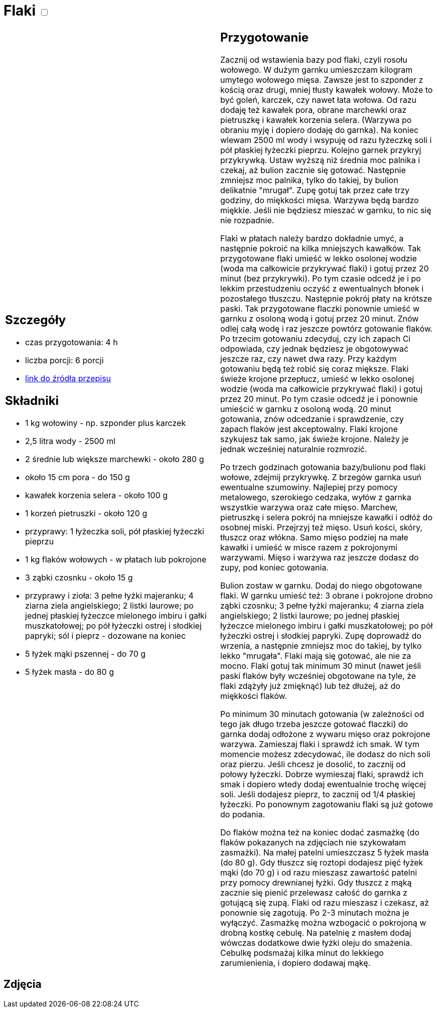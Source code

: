 = Flaki +++ <label class="switch">  <input data-status="off" type="checkbox" >  <span class="slider round"></span></label>+++

[cols=".<a,.<a"]
[frame=none]
[grid=none]
|===
|
== Szczegóły
* czas przygotowania: 4 h
* liczba porcji: 6 porcji
* https://aniagotuje.pl/przepis/flaki[link do źródła przepisu]

== Składniki
* 1 kg wołowiny - np. szponder plus karczek
* 2,5 litra wody - 2500 ml
* 2 średnie lub większe marchewki - około 280 g
* około 15 cm pora - do 150 g
* kawałek korzenia selera - około 100 g
* 1 korzeń pietruszki - około 120 g
* przyprawy: 1 łyżeczka soli, pół płaskiej łyżeczki pieprzu
* 1 kg flaków wołowych - w płatach lub pokrojone
* 3 ząbki czosnku - około 15 g
* przyprawy i zioła: 3 pełne łyżki majeranku; 4 ziarna ziela angielskiego; 2 listki laurowe; po jednej płaskiej łyżeczce mielonego imbiru i gałki muszkatołowej; po pół łyżeczki ostrej i słodkiej papryki; sól i pieprz - dozowane na koniec
* 5 łyżek mąki pszennej - do 70 g
* 5 łyżek masła - do 80 g


|
== Przygotowanie
Zacznij od wstawienia bazy pod flaki, czyli rosołu wołowego. W dużym garnku umieszczam kilogram umytego wołowego mięsa. Zawsze jest to szponder z kością oraz drugi, mniej tłusty kawałek wołowy. Może to być goleń, karczek, czy nawet łata wołowa. Od razu dodaję też kawałek pora, obrane marchewki oraz pietruszkę i kawałek korzenia selera. (Warzywa po obraniu myję i dopiero dodaję do garnka). Na koniec wlewam 2500 ml wody i wsypuję od razu łyżeczkę soli i pół płaskiej łyżeczki pieprzu.
Kolejno garnek przykryj przykrywką. Ustaw wyższą niż średnia moc palnika i czekaj, aż bulion zacznie się gotować. Następnie zmniejsz moc palnika, tylko do takiej, by bulion delikatnie "mrugał". Zupę gotuj tak przez całe trzy godziny, do miękkości mięsa. Warzywa będą bardzo miękkie. Jeśli nie będziesz mieszać w garnku, to nic się nie rozpadnie. 

Flaki w płatach należy bardzo dokładnie umyć, a następnie pokroić na kilka mniejszych kawałków. Tak przygotowane flaki umieść w lekko osolonej wodzie (woda ma całkowicie przykrywać flaki) i gotuj przez 20 minut (bez przykrywki). Po tym czasie odcedź je i po lekkim przestudzeniu oczyść z ewentualnych błonek i pozostałego tłuszczu. Następnie pokrój płaty na krótsze paski. Tak przygotowane flaczki ponownie umieść w garnku z osoloną wodą i gotuj przez 20 minut. Znów odlej całą wodę i raz jeszcze powtórz gotowanie flaków. Po trzecim gotowaniu zdecyduj, czy ich zapach Ci odpowiada, czy jednak będziesz je obgotowywać jeszcze raz, czy nawet dwa razy. Przy każdym gotowaniu będą też robić się coraz miększe.
Flaki świeże krojone przepłucz, umieść w lekko osolonej wodzie (woda ma całkowicie przykrywać flaki) i gotuj przez 20 minut. Po tym czasie odcedź je i ponownie umieścić w garnku z osoloną wodą. 20 minut gotowania, znów odcedzanie i sprawdzenie, czy zapach flaków jest akceptowalny. Flaki krojone szykujesz tak samo, jak świeże krojone. Należy je jednak wcześniej naturalnie rozmrozić.

Po trzech godzinach gotowania bazy/bulionu pod flaki wołowe, zdejmij przykrywkę. Z brzegów garnka usuń ewentualne szumowiny. Najlepiej przy pomocy metalowego, szerokiego cedzaka, wyłów z garnka wszystkie warzywa oraz całe mięso. Marchew, pietruszkę i selera pokrój na mniejsze kawałki i odłóż do osobnej miski. Przejrzyj też mięso. Usuń kości, skóry, tłuszcz oraz włókna. Samo mięso podziej na małe kawałki i umieść w misce razem z pokrojonymi warzywami. Mięso i warzywa raz jeszcze dodasz do zupy, pod koniec gotowania.

Bulion zostaw w garnku. Dodaj do niego obgotowane flaki. W garnku umieść też: 3 obrane i pokrojone drobno ząbki czosnku;  3 pełne łyżki majeranku; 4 ziarna ziela angielskiego; 2 listki laurowe; po jednej płaskiej łyżeczce mielonego imbiru i gałki muszkatołowej; po pół łyżeczki ostrej i słodkiej papryki. Zupę doprowadź do wrzenia, a następnie zmniejsz moc do takiej, by tylko lekko "mrugała". Flaki mają się gotować, ale nie za mocno. Flaki gotuj tak minimum 30 minut (nawet jeśli paski flaków były wcześniej obgotowane na tyle, że flaki zdążyły już zmięknąć) lub też dłużej, aż do miękkości flaków.

Po minimum 30 minutach gotowania (w zależności od tego jak długo trzeba jeszcze gotować flaczki) do garnka dodaj odłożone z wywaru mięso oraz pokrojone warzywa. Zamieszaj flaki i sprawdź ich smak. W tym momencie możesz zdecydować, ile dodasz do nich soli oraz pierzu. Jeśli chcesz je dosolić, to zacznij od połowy łyżeczki. Dobrze wymieszaj flaki, sprawdź ich smak i dopiero wtedy dodaj ewentualnie trochę więcej soli. Jeśli dodajesz pieprz, to zacznij od 1/4 płaskiej łyżeczki. Po ponownym zagotowaniu flaki są już gotowe do podania.

Do flaków można też na koniec dodać zasmażkę (do flaków pokazanych na zdjęciach nie szykowałam zasmażki). Na małej patelni umieszczasz 5 łyżek masła (do 80 g). Gdy tłuszcz się roztopi dodajesz pięć łyżek mąki (do 70 g) i od razu mieszasz zawartość patelni przy pomocy drewnianej łyżki. Gdy tłuszcz z mąką zacznie się pienić przelewasz całość do garnka z gotującą się zupą. Flaki od razu mieszasz i czekasz, aż ponownie się zagotują. Po 2-3 minutach można je wyłączyć. Zasmażkę można wzbogacić o pokrojoną w drobną kostkę cebulę. Na patelnię z masłem dodaj wówczas dodatkowe dwie łyżki oleju do smażenia. Cebulkę podsmażaj kilka minut do lekkiego zarumienienia, i dopiero dodawaj mąkę.

|===

[.text-center]
== Zdjęcia
